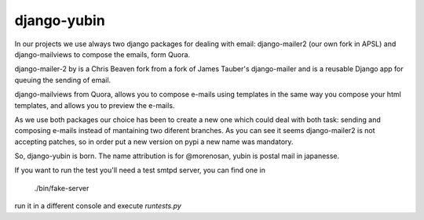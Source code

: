 django-yubin
============

In our projects we use always two django packages for dealing with email:
django-mailer2 (our own fork in APSL) and django-mailviews to compose the
emails, form Quora.

django-mailer-2 by is a Chris Beaven fork from a fork of
James Tauber's django-mailer and is a reusable Django app for queuing the sending of email.

django-mailviews from Quora, allows you to compose e-mails using templates in
the same way you compose your html templates, and allows you to preview the
e-mails.

As we use both packages our choice has been to create a new one which could deal
with both task: sending and composing e-mails instead of mantaining two diferent
branches. As you can see it seems django-mailer2 is not accepting patches, so in
order put a new version on pypi a new name was mandatory.

So, django-yubin is born. The name attribution is for @morenosan, yubin is
postal mail in japanesse.

If you want to run the test you'll need a test smtpd server, you can find one in

    ./bin/fake-server

run it in a different console and execute `runtests.py`

